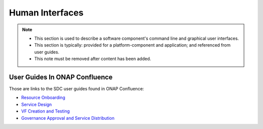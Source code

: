 .. This work is licensed under a Creative Commons Attribution 4.0 International License.
.. http://creativecommons.org/licenses/by/4.0

================
Human Interfaces
================

.. note::
   * This section is used to describe a software component's command line and graphical
     user interfaces.
   
   * This section is typically: provided for a platform-component and application; and
     referenced from  user guides.
   
   * This note must be removed after content has been added.

User Guides In ONAP Confluence
==============================

Those are links to the SDC user guides found in ONAP Confluence:

- `Resource Onboarding <https://wiki.onap.org/display/DW/Resource+Onboarding>`_
- `Service Design <https://wiki.onap.org/display/DW/Service+Design>`_
- `VF Creation and Testing <https://wiki.onap.org/display/DW/VF+Creation+and+Testing>`_
- `Governance Approval and Service Distribution <https://wiki.onap.org/display/DW/Governance+Approval+and+Service+Distribution>`_


